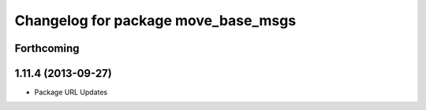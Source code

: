 ^^^^^^^^^^^^^^^^^^^^^^^^^^^^^^^^^^^^
Changelog for package move_base_msgs
^^^^^^^^^^^^^^^^^^^^^^^^^^^^^^^^^^^^

Forthcoming
-----------

1.11.4 (2013-09-27)
-------------------
* Package URL Updates
